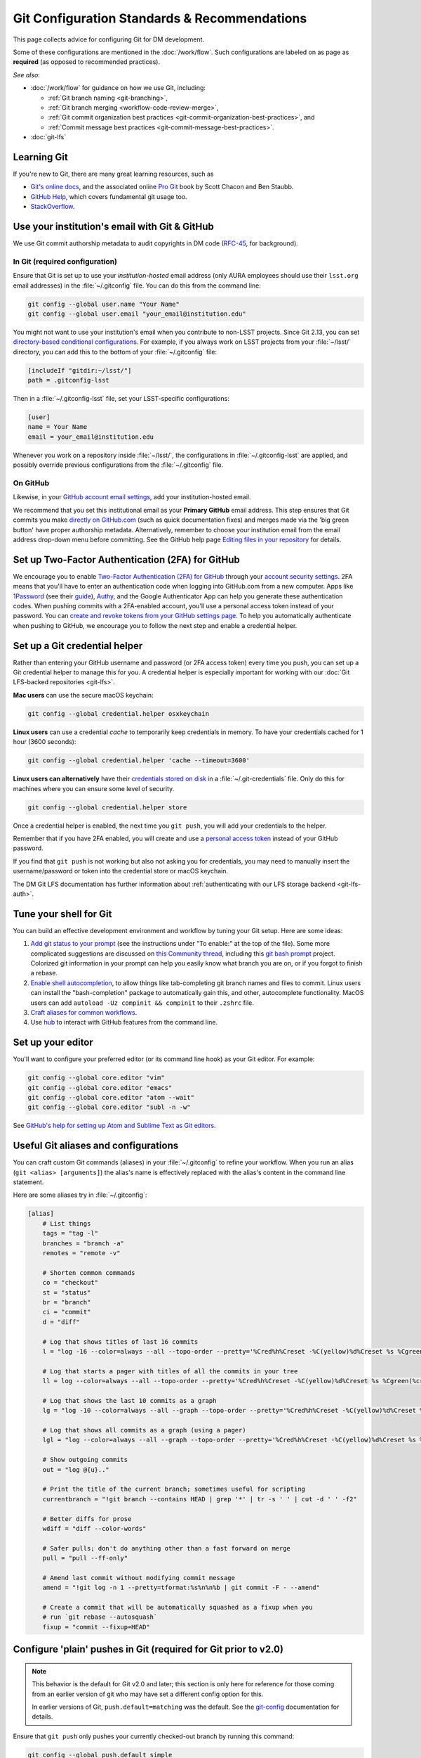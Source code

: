 #############################################
Git Configuration Standards & Recommendations
#############################################

This page collects advice for configuring Git for DM development.

Some of these configurations are mentioned in the :doc:`/work/flow`.
Such configurations are labeled on as page as **required** (as opposed to recommended practices).

*See also*:

- :doc:`/work/flow` for guidance on how we use Git, including:

  - :ref:`Git branch naming <git-branching>`,
  - :ref:`Git branch merging <workflow-code-review-merge>`,
  - :ref:`Git commit organization best practices <git-commit-organization-best-practices>`, and
  - :ref:`Commit message best practices <git-commit-message-best-practices>`.

- :doc:`git-lfs`

.. _git-learning-resources:

Learning Git
============

If you're new to Git, there are many great learning resources, such as

* `Git's online docs <http://git-scm.com/doc>`_, and the associated online `Pro Git <http://git-scm.com/book/en/v2>`_ book by Scott Chacon and Ben Staubb.
* `GitHub Help <https://help.github.com>`_, which covers fundamental git usage too.
* `StackOverflow <http://stackoverflow.com/questions/tagged/git?sort=frequent&pageSize=15>`_.

.. _git-setup-institutional-email:

Use your institution's email with Git & GitHub
==============================================

We use Git commit authorship metadata to audit copyrights in DM code (`RFC-45 <https://jira.lsstcorp.org/browse/RFC-45>`_, for background).

In Git (required configuration)
-------------------------------

Ensure that Git is set up to use your *institution-hosted* email address (only AURA employees should use their ``lsst.org`` email addresses) in the :file:`~/.gitconfig` file.
You can do this from the command line:

.. code-block:: bash

   git config --global user.name "Your Name"
   git config --global user.email "your_email@institution.edu"

You might not want to use your institution's email when you contribute to non-LSST projects.
Since Git 2.13, you can set `directory-based conditional configurations <https://blog.github.com/2017-05-10-git-2-13-has-been-released/#conditional-configuration>`__.
For example, if you always work on LSST projects from your :file:`~/lsst/` directory, you can add this to the bottom of your :file:`~/.gitconfig` file:

.. code-block:: ini

   [includeIf "gitdir:~/lsst/"]
   path = .gitconfig-lsst

Then in a :file:`~/.gitconfig-lsst` file, set your LSST-specific configurations:

.. code-block:: ini

   [user]
   name = Your Name
   email = your_email@institution.edu

Whenever you work on a repository inside :file:`~/lsst/`, the configurations in :file:`~/.gitconfig-lsst` are applied, and possibly override previous configurations from the :file:`~/.gitconfig` file.

On GitHub
---------

Likewise, in your `GitHub account email settings <https://github.com/settings/emails>`_, add your institution-hosted email.

We recommend that you set this institutional email as your **Primary GitHub** email address.
This step ensures that Git commits you make `directly on GitHub.com <https://help.github.com/articles/github-flow-in-the-browser/>`_ (such as quick documentation fixes) and merges made via the 'big green button' have proper authorship metadata.
Alternatively, remember to choose your institution email from the email address drop-down menu before committing.
See the GitHub help page `Editing files in your repository <https://help.github.com/articles/editing-files-in-your-repository/>`__ for details.

.. _git-github-2fa:

Set up Two-Factor Authentication (2FA) for GitHub
=================================================

We encourage you to enable `Two-Factor Authentication (2FA) for GitHub <https://help.github.com/articles/about-two-factor-authentication/>`_ through your `account security settings <https://github.com/settings/security>`_.
2FA means that you'll have to enter an authentication code when logging into GitHub.com from a new computer.
Apps like `1Password <https://agilebits.com/onepassword>`_ (see their `guide <https://guides.agilebits.com/1password-ios/5/en/topic/setting-up-one-time-passwords>`_), `Authy <https://www.authy.com>`_, and the Google Authenticator App can help you generate these authentication codes.
When pushing commits with a 2FA-enabled account, you'll use a personal access token instead of your password.
You can `create and revoke tokens from your GitHub settings page <https://github.com/settings/tokens>`_.
To help you automatically authenticate when pushing to GitHub, we encourage you to follow the next step and enable a credential helper.

.. _git-credential-helper:

Set up a Git credential helper
==============================

Rather than entering your GitHub username and password (or 2FA access token) every time you push, you can set up a Git credential helper to manage this for you.
A credential helper is especially important for working with our :doc:`Git LFS-backed repositories <git-lfs>`.

**Mac users** can use the secure macOS keychain:

.. code-block:: bash

   git config --global credential.helper osxkeychain

**Linux users** can use a credential *cache* to temporarily keep credentials in memory.
To have your credentials cached for 1 hour (3600 seconds):

.. code-block:: bash

   git config --global credential.helper 'cache --timeout=3600'

**Linux users can alternatively** have their `credentials stored on disk <http://git-scm.com/docs/git-credential-store>`_ in a :file:`~/.git-credentials` file.
Only do this for machines where you can ensure some level of security.

.. code-block:: bash

   git config --global credential.helper store

Once a credential helper is enabled, the next time you ``git push``, you will add your credentials to the helper.

Remember that if you have 2FA enabled, you will create and use a `personal access token <https://github.com/settings/tokens>`_ instead of your GitHub password.

If you find that ``git push`` is not working but also not asking you for credentials, you may need to manually insert the username/password or token into the credential store or macOS keychain.

The DM Git LFS documentation has further information about :ref:`authenticating with our LFS storage backend <git-lfs-auth>`.

.. _git-shell-setup:

Tune your shell for Git
=======================

You can build an effective development environment and workflow by tuning your Git setup.
Here are some ideas:

1. `Add git status to your prompt <https://github.com/git/git/blob/master/contrib/completion/git-prompt.sh>`_ (see the instructions under "To enable:" at the top of the file). Some more complicated suggestions are discussed on `this Community thread <https://community.lsst.org/t/git-tips-and-tricks/3169>`_, including this `git bash prompt <https://github.com/magicmonty/bash-git-prompt>`_ project. Colorized git information in your prompt can help you easily know what branch you are on, or if you forgot to finish a rebase.
2. `Enable shell autocompletion <https://github.com/git/git/blob/master/contrib/completion/git-completion.bash>`_, to allow things like tab-completing git branch names and files to commit. Linux users can install the "bash-completion" package to automatically gain this, and other, autocomplete functionality. MacOS users can add ``autoload -Uz compinit && compinit`` to their ``.zshrc`` file.
3. `Craft aliases for common workflows <http://git-scm.com/book/en/v2/Git-Basics-Git-Aliases>`_.
4. Use `hub <https://hub.github.com>`_ to interact with GitHub features from the command line.

.. _git-editor-setup:

Set up your editor
==================

You'll want to configure your preferred editor (or its command line hook) as your Git editor.
For example:

.. code-block:: text

   git config --global core.editor "vim"
   git config --global core.editor "emacs"
   git config --global core.editor "atom --wait"
   git config --global core.editor "subl -n -w"

See `GitHub's help for setting up Atom and Sublime Text as Git editors <https://help.github.com/articles/associating-text-editors-with-git/>`_.

.. _git-aliases:

Useful Git aliases and configurations
=====================================

You can craft custom Git commands (aliases) in your :file:`~/.gitconfig` to refine your workflow.
When you run an alias (``git <alias> [arguments]``) the alias's name is effectively replaced with the alias's content in the command line statement.

Here are some aliases try in :file:`~/.gitconfig`:

.. use quotes on alias contents to make Pygments highlighter happy

.. code-block:: ini

   [alias]
       # List things
       tags = "tag -l"
       branches = "branch -a"
       remotes = "remote -v"

       # Shorten common commands
       co = "checkout"
       st = "status"
       br = "branch"
       ci = "commit"
       d = "diff"

       # Log that shows titles of last 16 commits
       l = "log -16 --color=always --all --topo-order --pretty='%Cred%h%Creset -%C(yellow)%d%Creset %s %Cgreen(%cr) %C(bold blue)<%an>%Creset' --abbrev-commit --date=relative"

       # Log that starts a pager with titles of all the commits in your tree
       ll = log --color=always --all --topo-order --pretty='%Cred%h%Creset -%C(yellow)%d%Creset %s %Cgreen(%cr) %C(bold blue)<%an>%Creset' --abbrev-commit

       # Log that shows the last 10 commits as a graph
       lg = "log -10 --color=always --all --graph --topo-order --pretty='%Cred%h%Creset -%C(yellow)%d%Creset %s %Cgreen(%cr) %C(bold blue)<%an>%Creset' --abbrev-commit --date=relative"

       # Log that shows all commits as a graph (using a pager)
       lgl = "log --color=always --all --graph --topo-order --pretty='%Cred%h%Creset -%C(yellow)%d%Creset %s %Cgreen(%cr) %C(bold blue)<%an>%Creset' --abbrev-commit"

       # Show outgoing commits
       out = "log @{u}.."

       # Print the title of the current branch; sometimes useful for scripting
       currentbranch = "!git branch --contains HEAD | grep '*' | tr -s ' ' | cut -d ' ' -f2"

       # Better diffs for prose
       wdiff = "diff --color-words"

       # Safer pulls; don't do anything other than a fast forward on merge
       pull = "pull --ff-only"

       # Amend last commit without modifying commit message
       amend = "!git log -n 1 --pretty=tformat:%s%n%n%b | git commit -F - --amend"

       # Create a commit that will be automatically squashed as a fixup when you
       # run `git rebase --autosquash`
       fixup = "commit --fixup=HEAD"

.. _git-setup-plain-pushes:

Configure 'plain' pushes in Git (required for Git prior to v2.0)
================================================================

.. note::

   This behavior is the default for Git v2.0 and later; this section is only here for reference for those coming from an earlier version of git who may have set a different config option for this.

   In earlier versions of Git, ``push.default=matching`` was the default.
   See the `git-config <https://git-scm.com/docs/git-config>`_ documentation for details.

Ensure that ``git push`` only pushes your currently checked-out branch by running this command:

.. code-block:: bash

   git config --global push.default simple

This command modifies :file:`~/.gitconfig`.
